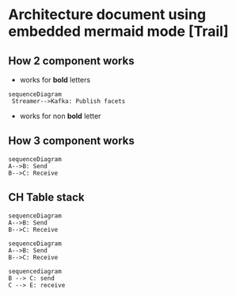 * Architecture document using embedded  mermaid mode [Trail]

** How 2 component works

- works for *bold*  letters 
#+begin_src mermaid :file test.png
sequenceDiagram
 Streamer-->Kafka: Publish facets
#+end_src
- works for non *bold* letter 
#+RESULTS:
[[file:test.png]]
** How 3 component works

#+begin_src mermaid :file test2.png
  sequenceDiagram
  A-->B: Send
  B-->C: Receive
#+end_src

#+RESULTS:
[[file:test2.png]]
** CH Table stack
#+begin_src mermaid :file test2.png
  sequenceDiagram
  A-->B: Send
  B-->C: Receive
#+end_src

#+RESULTS:
[[file:test2.png]]

#+begin_src mermaid :file test2.png
  sequenceDiagram
  A-->B: Send
  B-->C: Receive
#+end_src

#+RESULTS:
[[file:test2.png]]

 #+begin_src mermaid :file testx.png
   sequencediagram
   B --> C: send
   C --> E: receive
 #+end_src

 #+RESULTS:
 [[file:testx.png]]
